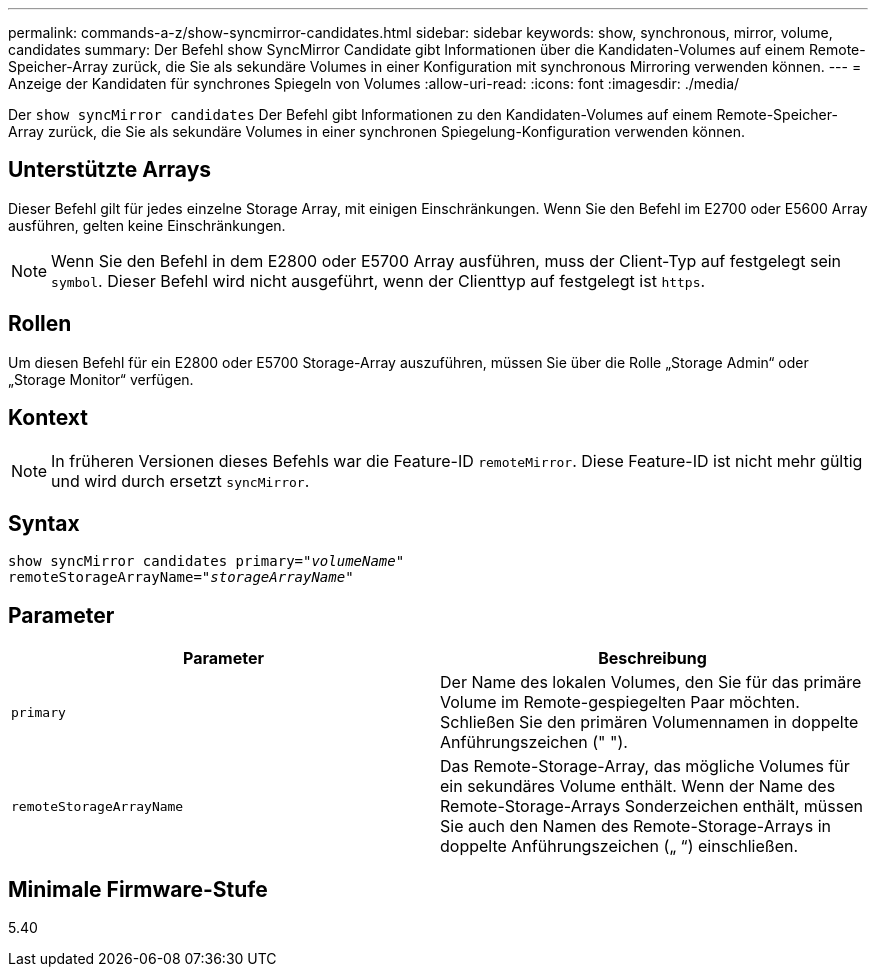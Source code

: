 ---
permalink: commands-a-z/show-syncmirror-candidates.html 
sidebar: sidebar 
keywords: show, synchronous, mirror, volume, candidates 
summary: Der Befehl show SyncMirror Candidate gibt Informationen über die Kandidaten-Volumes auf einem Remote-Speicher-Array zurück, die Sie als sekundäre Volumes in einer Konfiguration mit synchronous Mirroring verwenden können. 
---
= Anzeige der Kandidaten für synchrones Spiegeln von Volumes
:allow-uri-read: 
:icons: font
:imagesdir: ./media/


[role="lead"]
Der `show syncMirror candidates` Der Befehl gibt Informationen zu den Kandidaten-Volumes auf einem Remote-Speicher-Array zurück, die Sie als sekundäre Volumes in einer synchronen Spiegelung-Konfiguration verwenden können.



== Unterstützte Arrays

Dieser Befehl gilt für jedes einzelne Storage Array, mit einigen Einschränkungen. Wenn Sie den Befehl im E2700 oder E5600 Array ausführen, gelten keine Einschränkungen.

[NOTE]
====
Wenn Sie den Befehl in dem E2800 oder E5700 Array ausführen, muss der Client-Typ auf festgelegt sein `symbol`. Dieser Befehl wird nicht ausgeführt, wenn der Clienttyp auf festgelegt ist `https`.

====


== Rollen

Um diesen Befehl für ein E2800 oder E5700 Storage-Array auszuführen, müssen Sie über die Rolle „Storage Admin“ oder „Storage Monitor“ verfügen.



== Kontext

[NOTE]
====
In früheren Versionen dieses Befehls war die Feature-ID `remoteMirror`. Diese Feature-ID ist nicht mehr gültig und wird durch ersetzt `syncMirror`.

====


== Syntax

[listing, subs="+macros"]
----
pass:quotes[show syncMirror candidates primary="_volumeName_"
remoteStorageArrayName="_storageArrayName_"]
----


== Parameter

[cols="2*"]
|===
| Parameter | Beschreibung 


 a| 
`primary`
 a| 
Der Name des lokalen Volumes, den Sie für das primäre Volume im Remote-gespiegelten Paar möchten. Schließen Sie den primären Volumennamen in doppelte Anführungszeichen (" ").



 a| 
`remoteStorageArrayName`
 a| 
Das Remote-Storage-Array, das mögliche Volumes für ein sekundäres Volume enthält. Wenn der Name des Remote-Storage-Arrays Sonderzeichen enthält, müssen Sie auch den Namen des Remote-Storage-Arrays in doppelte Anführungszeichen („ “) einschließen.

|===


== Minimale Firmware-Stufe

5.40
